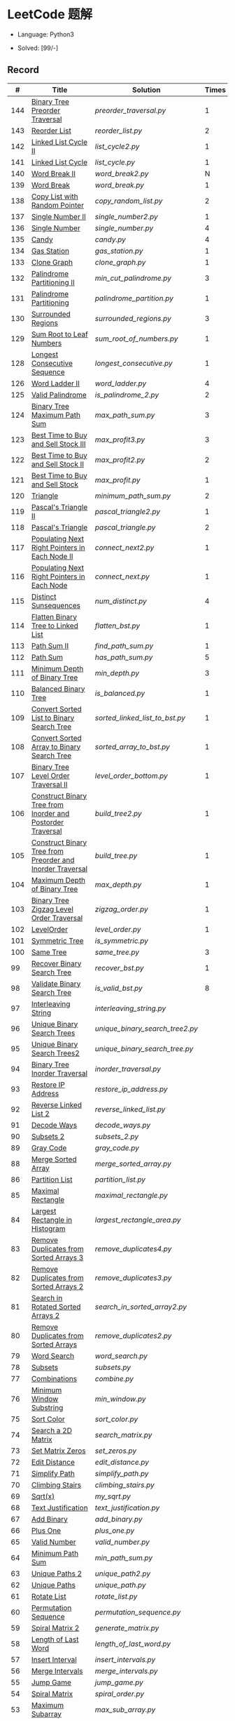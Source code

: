 #+STARTUP: latexpreview

* LeetCode 题解

- Language: Python3

- Solved: [99/-]

** Record

|   # | Title                                                      | Solution                      | Times |
|-----+------------------------------------------------------------+-------------------------------+-------|
| 144 | [[https://leetcode-cn.com/problems/binary-tree-preorder-traversal/][Binary Tree Preorder Traversal]]                             | [[preorder_traversal.py]]         |     1 |
| 143 | [[https://leetcode-cn.com/problems/reorder-list/][Reorder List]]                                               | [[reorder_list.py]]               |     2 |
| 142 | [[https://leetcode-cn.com/problems/linked-list-cycle-ii/submissions/][Linked List Cycle II]]                                       | [[list_cycle2.py]]                |     1 |
| 141 | [[https://leetcode-cn.com/problems/linked-list-cycle/][Linked List Cycle]]                                          | [[list_cycle.py]]                 |     1 |
| 140 | [[https://leetcode-cn.com/problems/word-break-ii/][Word Break II]]                                              | [[word_break2.py]]                |     N |
| 139 | [[https://leetcode-cn.com/problems/word-break/][Word Break]]                                                 | [[word_break.py]]                 |     1 |
| 138 | [[https://leetcode-cn.com/problems/copy-list-with-random-pointer/][Copy List with Random Pointer]]                              | [[copy_random_list.py]]           |     2 |
| 137 | [[https://leetcode-cn.com/problems/single-number-ii/][Single Number II]]                                           | [[single_number2.py]]             |     1 |
| 136 | [[https://leetcode-cn.com/problems/single-number/][Single Number]]                                              | [[single_number.py]]              |     4 |
| 135 | [[https://leetcode-cn.com/problems/candy/][Candy]]                                                      | [[candy.py]]                      |     4 |
| 134 | [[https://leetcode-cn.com/problems/gas-station/][Gas Station]]                                                | [[gas_station.py]]                |     1 |
| 133 | [[https://leetcode-cn.com/problems/clone-graph/][Clone Graph]]                                                | [[clone_graph.py]]                |     1 |
| 132 | [[https://leetcode-cn.com/problems/palindrome-partitioning-ii/][Palindrome Partitioning II]]                                 | [[min_cut_palindrome.py]]         |     3 |
| 131 | [[https://leetcode-cn.com/problems/palindrome-partitioning/][Palindrome Partitioning]]                                    | [[palindrome_partition.py]]       |     1 |
| 130 | [[https://leetcode-cn.com/problems/surrounded-regions/][Surrounded Regions]]                                         | [[surrounded_regions.py]]         |     3 |
| 129 | [[https://leetcode-cn.com/problems/sum-root-to-leaf-numbers/][Sum Root to Leaf Numbers]]                                   | [[sum_root_of_numbers.py]]        |     1 |
| 128 | [[https://leetcode-cn.com/problems/longest-consecutive-sequence/][Longest Consecutive Sequence]]                               | [[longest_consecutive.py]]        |     1 |
| 126 | [[https://leetcode-cn.com/problems/word-ladder-ii/][Word Ladder II]]                                             | [[word_ladder.py]]                |     4 |
| 125 | [[https://leetcode-cn.com/problems/valid-palindrome/][Valid Palindrome]]                                           | [[is_palindrome_2.py]]            |     2 |
| 124 | [[https://leetcode-cn.com/problems/binary-tree-maximum-path-sum/][Binary Tree Maximum Path Sum]]                               | [[max_path_sum.py]]               |     3 |
| 123 | [[https://leetcode-cn.com/problems/best-time-to-buy-and-sell-stock-iii/][Best Time to Buy and Sell Stock III]]                        | [[max_profit3.py]]                |     3 |
| 122 | [[https://leetcode-cn.com/problems/best-time-to-buy-and-sell-stock-ii/][Best Time to Buy and Sell Stock II]]                         | [[max_profit2.py]]                |     2 |
| 121 | [[https://leetcode-cn.com/problems/best-time-to-buy-and-sell-stock/][Best Time to Buy and Sell Stock]]                            | [[max_profit.py]]                 |     1 |
| 120 | [[https://leetcode-cn.com/problems/triangle/][Triangle]]                                                   | [[minimum_path_sum.py]]           |     2 |
| 119 | [[https://leetcode-cn.com/problems/pascals-triangle-ii/][Pascal's Triangle II]]                                       | [[pascal_triangle2.py]]           |     1 |
| 118 | [[https://leetcode-cn.com/problems/pascals-triangle/][Pascal's Triangle]]                                          | [[pascal_triangle.py]]            |     2 |
| 117 | [[https://leetcode-cn.com/problems/populating-next-right-pointers-in-each-node-ii/][Populating Next Right Pointers in Each Node II]]             | [[connect_next2.py]]              |     1 |
| 116 | [[https://leetcode-cn.com/problems/populating-next-right-pointers-in-each-node/][Populating Next Right Pointers in Each Node]]                | [[connect_next.py]]               |     1 |
| 115 | [[https://leetcode-cn.com/problems/distinct-subsequences/][Distinct Sunsequences]]                                      | [[num_distinct.py]]               |     4 |
| 114 | [[https://leetcode-cn.com/problems/flatten-binary-tree-to-linked-list/][Flatten Binary Tree to Linked List]]                         | [[flatten_bst.py]]                |     1 |
| 113 | [[https://leetcode-cn.com/problems/path-sum-ii/][Path Sum II]]                                                | [[find_path_sum.py]]              |     1 |
| 112 | [[https://leetcode-cn.com/problems/path-sum/][Path Sum]]                                                   | [[has_path_sum.py]]               |     5 |
| 111 | [[https://leetcode-cn.com/problems/minimum-depth-of-binary-tree/][Minimum Depth of Binary Tree]]                               | [[min_depth.py]]                  |     3 |
| 110 | [[https://leetcode-cn.com/problems/balanced-binary-tree/][Balanced Binary Tree]]                                       | [[is_balanced.py]]                |     1 |
| 109 | [[https://leetcode-cn.com/problems/convert-sorted-list-to-binary-search-tree/][Convert Sorted List to Binary Search Tree]]                  | [[sorted_linked_list_to_bst.py]]  |     1 |
| 108 | [[https://leetcode-cn.com/problems/convert-sorted-array-to-binary-search-tree/][Convert Sorted Array to Binary Search Tree]]                 | [[sorted_array_to_bst.py]]        |     1 |
| 107 | [[https://leetcode-cn.com/problems/binary-tree-level-order-traversal-ii/][Binary Tree Level Order Traversal II]]                       | [[level_order_bottom.py]]         |     1 |
| 106 | [[https://leetcode-cn.com/problems/construct-binary-tree-from-inorder-and-postorder-traversal/][Construct Binary Tree from Inorder and Postorder Traversal]] | [[build_tree2.py]]                |     1 |
| 105 | [[https://leetcode-cn.com/problems/construct-binary-tree-from-preorder-and-inorder-traversal/][Construct Binary Tree from Preorder and Inorder Traversal]]  | [[build_tree.py]]                 |     1 |
| 104 | [[https://leetcode-cn.com/problems/maximum-depth-of-binary-tree/][Maximum Depth of Binary Tree]]                               | [[max_depth.py]]                  |     1 |
| 103 | [[https://leetcode-cn.com/problems/binary-tree-zigzag-level-order-traversal/][Binary Tree Zigzag Level Order Traversal]]                   | [[zigzag_order.py]]               |     1 |
| 102 | [[https://leetcode-cn.com/problems/binary-tree-level-order-traversal/][LevelOrder]]                                                 | [[level_order.py]]                |     1 |
| 101 | [[https://leetcode-cn.com/problems/symmetric-tree/][Symmetric Tree]]                                             | [[is_symmetric.py]]               |       |
| 100 | [[https://leetcode-cn.com/problems/same-tree/][Same Tree]]                                                  | [[same_tree.py]]                  |     3 |
|  99 | [[https://leetcode-cn.com/problems/recover-binary-search-tree/][Recover Binary Search Tree]]                                 | [[recover_bst.py]]                |     1 |
|  98 | [[https://leetcode-cn.com/problems/validate-binary-search-tree/][Validate Binary Search Tree]]                                | [[is_valid_bst.py]]               |     8 |
|  97 | [[https://leetcode-cn.com/problems/interleaving-string/][Interleaving String]]                                        | [[interleaving_string.py]]        |       |
|  96 | [[https://leetcode-cn.com/problems/unique-binary-search-trees/][Unique Binary Search Trees]]                                 | [[unique_binary_search_tree2.py]] |       |
|  95 | [[https://leetcode-cn.com/problems/unique-binary-search-trees-ii/][Unique Binary Search Trees2]]                                | [[unique_binary_search_tree.py]]  |       |
|  94 | [[https://leetcode-cn.com/problems/binary-tree-inorder-traversal/][Binary Tree Inorder Traversal]]                              | [[inorder_traversal.py]]          |       |
|  93 | [[https://leetcode-cn.com/problems/restore-ip-addresses/][Restore IP Address]]                                         | [[restore_ip_address.py]]         |       |
|  92 | [[https://leetcode-cn.com/problems/reverse-linked-list-ii/][Reverse Linked List 2]]                                      | [[reverse_linked_list.py]]        |       |
|  91 | [[https://leetcode-cn.com/problems/decode-ways/][Decode Ways]]                                                | [[decode_ways.py]]                |       |
|  90 | [[https://leetcode-cn.com/problems/subsets-ii/][Subsets 2]]                                                  | [[subsets_2.py]]                  |       |
|  89 | [[https://leetcode-cn.com/problems/gray-code/][Gray Code]]                                                  | [[gray_code.py]]                  |       |
|  88 | [[https://leetcode-cn.com/problems/merge-sorted-array/][Merge Sorted Array]]                                         | [[merge_sorted_array.py]]         |       |
|  86 | [[https://leetcode-cn.com/problems/partition-list/][Partition List]]                                             | [[partition_list.py]]             |       |
|  85 | [[https://leetcode-cn.com/problems/maximal-rectangle/][Maximal Rectangle]]                                          | [[maximal_rectangle.py]]          |       |
|  84 | [[https://leetcode-cn.com/problems/largest-rectangle-in-histogram/][Largest Rectangle in Histogram]]                             | [[largest_rectangle_area.py]]     |       |
|  83 | [[https://leetcode-cn.com/problems/remove-duplicates-from-sorted-list/][Remove Duplicates from Sorted Arrays 3]]                     | [[remove_duplicates4.py]]         |       |
|  82 | [[https://leetcode-cn.com/problems/remove-duplicates-from-sorted-list-ii/][Remove Duplicates from Sorted Arrays 2]]                     | [[remove_duplicates3.py]]         |       |
|  81 | [[https://leetcode-cn.com/problems/search-in-rotated-sorted-array-ii/][Search in Rotated Sorted Arrays 2]]                          | [[search_in_sorted_array2.py]]    |       |
|  80 | [[https://leetcode-cn.com/problems/remove-duplicates-from-sorted-array-ii/][Remove Duplicates from Sorted Arrays]]                       | [[remove_duplicates2.py]]         |       |
|  79 | [[https://leetcode-cn.com/problems/word-search/][Word Search]]                                                | [[word_search.py]]                |       |
|  78 | [[https://leetcode-cn.com/problems/subsets/][Subsets]]                                                    | [[subsets.py]]                    |       |
|  77 | [[https://leetcode-cn.com/problems/combinations/][Combinations]]                                               | [[combine.py]]                    |       |
|  76 | [[https://leetcode-cn.com/problems/minimum-window-substring/][Minimum Window Substring]]                                   | [[min_window.py]]                 |       |
|  75 | [[https://leetcode-cn.com/problems/sort-colors/submissions/][Sort Color]]                                                 | [[sort_color.py]]                 |       |
|  74 | [[https://leetcode-cn.com/problems/search-a-2d-matrix/][Search a 2D Matrix]]                                         | [[search_matrix.py]]              |       |
|  73 | [[https://leetcode-cn.com/problems/set-matrix-zeroes/][Set Matrix Zeros]]                                           | [[set_zeros.py]]                  |       |
|  72 | [[https://leetcode-cn.com/problems/edit-distance/][Edit Distance]]                                              | [[edit_distance.py]]              |       |
|  71 | [[https://leetcode-cn.com/problems/simplify-path/][Simplify Path]]                                              | [[simplify_path.py]]              |       |
|  70 | [[https://leetcode-cn.com/problems/climbing-stairs/][Climbing Stairs]]                                            | [[climbing_stairs.py]]            |       |
|  69 | [[https://leetcode-cn.com/problems/sqrtx/][Sqrt(x)]]                                                    | [[my_sqrt.py]]                    |       |
|  68 | [[https://leetcode-cn.com/problems/text-justification/][Text Justification]]                                         | [[text_justification.py]]         |       |
|  67 | [[https://leetcode-cn.com/problems/add-binary/][Add Binary]]                                                 | [[add_binary.py]]                 |       |
|  66 | [[https://leetcode-cn.com/problems/plus-one/][Plus One]]                                                   | [[plus_one.py]]                   |       |
|  65 | [[https://leetcode-cn.com/problems/valid-number/][Valid Number]]                                               | [[valid_number.py]]               |       |
|  64 | [[https://leetcode-cn.com/problems/minimum-path-sum/][Minimum Path Sum]]                                           | [[min_path_sum.py]]               |       |
|  63 | [[https://leetcode-cn.com/problems/unique-paths-ii/][Unique Paths 2]]                                             | [[unique_path2.py]]               |       |
|  62 | [[https://leetcode-cn.com/problems/unique-paths/submissions/][Unique Paths]]                                               | [[unique_path.py]]                |       |
|  61 | [[https://leetcode-cn.com/problems/rotate-list/][Rotate List]]                                                | [[rotate_list.py]]                |       |
|  60 | [[https://leetcode-cn.com/problems/permutation-sequence/][Permutation Sequence]]                                       | [[permutation_sequence.py]]       |       |
|  59 | [[https://leetcode-cn.com/problems/spiral-matrix-ii/][Spiral Matrix 2]]                                            | [[generate_matrix.py]]            |       |
|  58 | [[https://leetcode-cn.com/problems/length-of-last-word/][Length of Last Word]]                                        | [[length_of_last_word.py]]        |       |
|  57 | [[https://leetcode-cn.com/problems/insert-interval/][Insert Interval]]                                            | [[insert_intervals.py]]           |       |
|  56 | [[https://leetcode-cn.com/problems/merge-intervals/][Merge Intervals]]                                            | [[merge_intervals.py]]            |       |
|  55 | [[https://leetcode-cn.com/problems/jump-game/][Jump Game]]                                                  | [[jump_game.py]]                  |       |
|  54 | [[https://leetcode-cn.com/problems/spiral-matrix/][Spiral Matrix]]                                              | [[spiral_order.py]]               |       |
|  53 | [[https://leetcode-cn.com/problems/maximum-subarray/][Maximum Subarray]]                                           | [[max_sub_array.py]]              |       |
|  52 | [[https://leetcode-cn.com/problems/n-queens-ii/][N Queens 2]]                                                 | [[solve_n_queens_2.py]]           |       |
|  51 | [[https://leetcode-cn.com/problems/n-queens/][N Queens]]                                                   | [[solve_n_queens.py]]             |       |
|  50 | [[https://leetcode-cn.com/problems/powx-n/submissions/][Pow]]                                                        | [[my_pow.py]]                     |       |
|  49 | [[https://leetcode-cn.com/problems/group-anagrams/][group_anagrams.py]]                                          | [[group_anagrams.py]]             |       |
|  48 | [[https://leetcode-cn.com/problems/rotate-image/][Rotate Image]]                                               | [[rotate.py]]                     |       |
|  47 | [[https://leetcode-cn.com/problems/permutations-ii/submissions/][Permutations 2]]                                             | [[permute_2.py]]                  |       |
|  46 | [[https://leetcode-cn.com/problems/permutations/submissions/][Permutations]]                                               | [[permute.py]]                    |       |
|  45 | [[https://leetcode-cn.com/problems/jump-game-ii/submissions/][Jump Game 2]]                                                | [[jump_game_2.py]]                |       |
|  44 | [[https://leetcode-cn.com/problems/wildcard-matching/submissions/][Wildcard Matching]]                                          | [[wildcard_matching.py]]          |       |
|  43 | [[https://leetcode-cn.com/problems/multiply-strings/][Multiply Strings]]                                           | [[multiply_strings.py]]           |       |
|  42 | [[https://leetcode-cn.com/problems/trapping-rain-water/submissions/][Trapping Rain Water]]                                        | [[trapping_rain_water.py]]        |       |
|  41 | [[https://leetcode-cn.com/problems/first-missing-positive/][First Missing Positive]]                                     | [[first_missing_positive.py]]     |       |
|  40 | [[https://leetcode-cn.com/problems/combination-sum-ii/][Combination Sum 2]]                                          | [[combination_sum2.py]]           |       |
|  39 | [[https://leetcode-cn.com/problems/combination-sum/][Combination Sum]]                                            | [[combination_sum.py]]            |       |
|  38 | [[https://leetcode-cn.com/problems/count-and-say/submissions/][Count and Say]]                                              | [[count_and_say.py]]              |       |
|  37 | [[https://leetcode-cn.com/problems/sudoku-solver/][Sudoku Solver]]                                              | [[solve_sodoku.py]]               |       |
|  36 | [[https://leetcode-cn.com/problems/valid-sudoku/][Valid Sudoku]]                                               | [[valid_sudoku.py]]               |       |
|  35 | [[https://leetcode-cn.com/problems/search-insert-position/][Search insert Position]]                                     | [[search_insert.py]]              |       |
|  34 | [[https://leetcode-cn.com/problems/find-first-and-last-position-of-element-in-sorted-array/submissions/][Find First and Last Element in sorted array]]                | [[search_range.py]]               |       |
|  33 | [[https://leetcode-cn.com/problems/search-in-rotated-sorted-array/][Search in Rotated Sorted Array]]                             | [[search_in_sorted_array.py]]     |       |
|  32 | [[https://leetcode-cn.com/problems/longest-valid-parentheses/][Largest Valid Parentheses]]                                  | [[largest_valid_parenteses.py]]   |       |
|  31 | [[https://leetcode-cn.com/problems/next-permutation/][Next Permutation]]                                           | [[next_permutation.py]]           |       |
|  30 | [[https://leetcode-cn.com/problems/substring-with-concatenation-of-all-words/submissions/][Substring with Concatenation of All Words]]                  | [[find_substring.py]]             |       |
|  29 | [[https://leetcode-cn.com/problems/divide-two-integers/][Divide Two Integers]]                                        | [[divide.py]]                     |       |
|  28 | [[https://leetcode-cn.com/problems/implement-strstr/][Implement strStr()]]                                         | -                             |       |
|  27 | [[https://leetcode-cn.com/problems/remove-element/][Remove Element]]                                             | -                             |       |
|  26 | [[https://leetcode-cn.com/problems/remove-duplicates-from-sorted-array/][Remove Duplicates from Sorted Array]]                        | [[remove_duplicates.py]]          |       |
|  25 | [[https://leetcode-cn.com/problems/reverse-nodes-in-k-group/][Reverse Nodes in k-Group]]                                   | [[reverse_k_group.py]]            |       |
|  24 | [[https://leetcode-cn.com/problems/swap-nodes-in-pairs/][Swap Nodes in Pairs]]                                        | [[swap_pairs.py]]                 |       |
|  23 | [[https://leetcode-cn.com/problems/merge-k-sorted-lists/][Merge k Sorted Lists]]                                       | [[merge_k_list.py]]               |       |
|  22 | [[https://leetcode-cn.com/problems/generate-parentheses/][Generate Parentheses]]                                       | [[generate_parenthesis.py]]       |       |
|  21 | [[https://leetcode-cn.com/problems/merge-two-sorted-lists/][Merge Two Sorted Lists]]                                     | [[merge_two_list.py]]             |       |
|  20 | [[https://leetcode-cn.com/problems/valid-parentheses/][Valid Parentheses]]                                          | [[is_valid.py]]                   |       |
|  19 | [[https://leetcode-cn.com/problems/remove-nth-node-from-end-of-list/][Remove Nth Node From End of List]]                           | [[remove_nth_from_end.py]]        |       |
|  18 | [[https://leetcode-cn.com/problems/4sum/][4Sum]]                                                       | [[four_sum.py]]                   |       |
|  17 | [[https://leetcode-cn.com/problems/letter-combinations-of-a-phone-number/][Letter Combination of a Phone Number]]                       | [[letter_combination.py]]         |       |
|  16 | [[https://leetcode-cn.com/problems/3sum-closest/][3Sum Closest]]                                               | [[three_sum_closest.py]]          |       |
|  15 | [[https://leetcode-cn.com/problems/3sum/][3Sum]]                                                       | [[three_sum.py]]                  |       |
|  14 | [[https://leetcode-cn.com/problems/longest-common-prefix/][Longest Common Prefix]]                                      | [[longest_common_prefix.py]]      |       |
|  13 | [[https://leetcode-cn.com/problems/roman-to-integer/][Roman to Integer]]                                           | [[roman_to_int.py]]               |       |
|  12 | [[https://leetcode-cn.com/problems/integer-to-roman/][Integer to Roman]]                                           | [[int_to_roman.py]]               |       |
|  11 | [[https://leetcode-cn.com/problems/container-with-most-water/][Container With Most Water]]                                  | [[max_area.py]]                   |       |
|  10 | [[https://leetcode-cn.com/problems/regular-expression-matching/][Regular Expression Matching]]                                | [[is_match.py]]                   |       |
|   9 | [[https://leetcode-cn.com/problems/palindrome-number/][Palindrome]]                                                 | [[is_palindrome.py]]              |       |
|   8 | [[https://leetcode-cn.com/problems/string-to-integer-atoi/][String to Integer]]                                          | [[my_atoi.py]]                    |       |
|   7 | [[https://leetcode-cn.com/problems/reverse-integer/][Reverse Integer]]                                            | [[reverse_int.py]]                |       |
|   6 | [[https://leetcode-cn.com/problems/zigzag-conversion/][ZigZag Conversion]]                                          | [[zigzag-conversion.py]]          |       |
|   5 | [[https://leetcode-cn.com/problems/longest-palindromic-substring/][Longest Palindromic SubString]]                              | [[longest_palindrome.py]]         |       |
|   4 | [[https://leetcode-cn.com/problems/median-of-two-sorted-arrays/][Median of Two Sorted Arrays]]                                | [[find_median_sorted_array.py]]   |       |
|   3 | [[https://leetcode-cn.com/problems/longest-substring-without-repeating-characters/][Longest Substring Without Repeating Characters]]             | [[longest_substr.py]]             |       |
|   2 | [[https://leetcode-cn.com/problems/add-two-numbers/][Add Two Numbers]]                                            | -                             |       |
|   1 | [[https://leetcode-cn.com/problems/two-sum/][Two Sum]]                                                    | [[twosum.py]]                     |       |

** 思路笔记
*** 143 Reorder List
- 使用快慢指针找到中间节点
- 线性时间内逆转链表
- 将两列表合并


*** 141 Linked List Cycle
简单的方法非常容易实现，而难一点的方法如果你考过研，啃过王道那本数据结构（如果我没记错的话），这种方法在里面出现过。思路就是利用快慢指针，如果有环，那么快指针迟早可以从后面超过慢指针。

*** 130 Surrounded Regions
技巧：从边缘开始检测与 ‘O’ 相关的 ‘O’ 元素，并在原表中标记为 ‘U’，这些点是不会发生变化的。

最后遍历一次元素，将所有 ‘U’ 元素更改为 ‘O’，将所有 ‘O’ 元素更改为 ‘X’ 即可。

*** 128 Longest Consecutive Sequence
参考 [[https://leetcode-cn.com/problems/longest-consecutive-sequence/solution/zui-chang-lian-xu-xu-lie-by-leetcode-solution/][官方题解]]

*** 126 Word Ladder II
BFS 方法参考 [[https://leetcode-cn.com/problems/word-ladder-ii/solution/dan-ci-jie-long-ii-by-leetcode-solution/][官方题解]]

最开始直接使用递归的方法去做的，看了题解才发现可以把这个问题转化为树的广度遍历问题。非常有趣。但我的实现不知道哪里还有问题，一直超时，以后有时间再琢磨吧。

*** 124 Binary Tree Maximum Path Sum
本题解答参考官方题解： [[https://leetcode-cn.com/problems/binary-tree-maximum-path-sum/solution/er-cha-shu-zhong-de-zui-da-lu-jing-he-by-leetcode-/][二叉树中的最大路径和]]

几个抽象的地方：
1. 路径和。从树的一个节点连接到另一个节点所结果的节点权值之和。
2. 树的最大路径和。树中所有路径和的最大值。

代码中需要注意的点：
1. =max_sum= 设定为 =-inf=
2. =gain= 的含义为：此节点能向上做多少贡献，因此，存在两种路径，左中和右中，取最大

*** 114 Flatten Binary Tree to Linked Tree
只想到了最直接的方法，就是先序遍历然后构建单链表。从题解中学到了两种方法：
1. 特殊的后序遍历
如果在先序遍历的基础上直接原地改动链表，会丢失原链表的右子树，所以我们采用从后向前遍历的方法原地改动链表。先序遍历的顺序为中左右，其逆向为右左中，是一种特殊的后序遍历。因此可以按照这个遍历，每次遍历到新节点，使新节点的右连接指向上一个节点。
2. 保留右子树的引用
既然先序遍历可能会丢失右子树，那每次就保存右子树到新树的最右节点上即可。

*** 109 Convert Sorted List to Binary Search Tree
自己想到的方法挺一般的：先将单链表遍历一遍，转换为数组，可以随机访问每个元素，然后再构造二叉搜索树。

查看题解之后，官方第三个题解思路确实新颖：[[https://leetcode-cn.com/problems/convert-sorted-list-to-binary-search-tree/solution/you-xu-lian-biao-zhuan-huan-er-cha-sou-suo-shu-by-/][有序链表转二叉搜索树]]

它利用了二叉树的中序遍历即是一个有序数组的性质，先构建左子树，然后构建根节点，最后构建右子树，递归的完成了从有序链表到二叉搜索树的转换。

*** 99 Recover Binary Search Tree
因为二叉搜索树的中序排序数组是有序数组，因此，这个问题可以分解为两个子问题：
1. 中序排序
2. 查找一次交换元素的有序数组中交换的那两个元素，并还原

*** 95 Unique Binary Search Tree
最开始我想到的是方法是：从 $1 \cdots n$ 中依次取数 $i$ ，将 $i$ 插入到已经排序好的二叉查询树 $1 \cdots i-1 \cdots i+1 \cdots n$ 中。依据此思想可以写出递推式，我也做了实现，但是结果会有重复，暂时没有想到去重的方法。

第二种方法是看了题解，恍然大悟，利用二叉查询树的性质，比 $i$ 小的数都在 $i$ 的左边，比 $i$ 大的数都在 $i$ 的右边。

*** 91 Decode Ways
本题解法参考自 [[https://leetcode-cn.com/problems/decode-ways/solution/c-wo-ren-wei-hen-jian-dan-zhi-guan-de-jie-fa-by-pr/][algos]] 。

另外，我自己也有一种 DP 的解法，但是和上诉方法相比实现起来太麻烦了。
#+BEGIN_CENTER
#+ATTR_HTML: :width 80%
[[file:../img/91_1.png]]
#+END_CENTER
#+BEGIN_CENTER
#+ATTR_HTML: :width 80%
[[file:../img/91_2.png]]
#+END_CENTER

*** 85 Maximal Rectangle
如果我们将这个矩形按行来分割，那么，每行之上的数据都可以看作是 #84 中的一个矩形图问题。

此方法看过题解，[[https://leetcode-cn.com/problems/maximal-rectangle/solution/xiang-xi-tong-su-de-si-lu-fen-xi-duo-jie-fa-by-1-8/][详细通俗的思路分析]]。

*** 84 Largest Rectangle in Histogram
*** 76 Minimum Window Substring
这里我一直超时的问题是，在更新左指针时，没有记录上一次更新右指针时已经记录的现有字符信息。

*** 75 Color Search
想一个小技巧，能在一次遍历中完成题目要求。可以考虑三个标志位，分别记录三个颜色的第一次出现的位置，在此基础上可以思考出正解。

*** 72 Minimum Edit Distance
Edit Distance 是经典的动态规划问题，主要思想就是：将两个单词 =word1, word2= 最后一位对齐，从后向前比较。如果两个单词最后一位相同，那么多这一位并不影响 Edit Distance，所以其 ED 等于 =ED(m-1, n-1)= ；如果最后一位不同，那么多的一位可能有三种情况：
- 被删除 =ED(m-1, n)=
- 修改 =ED(m-1, n-1)=
- 被添加 =ED(m, n-1)=

*** 46 47 Permutation
动态规划和剪枝优化的问题。

*** 45 Jump Game 2
贪心问题。这个动态规划问题需要使用贪心算法解决才能满足时间条件。

贪心思想：每次跳的位置要么是直接达到目的地，要么是下次能跳的最远的地方。

*** 44 Wildcard Matching
本题是动态规划问题，思考写出其迭代式：

\[
dp(i, j) = \begin{cases}
dp(i+1, j+1), & \text{if } s[i] == p[j] \text{ or } p[j] == '?'; \\
False, & \text{if } s[i] \neq p[j]; \\
dp(i, j+1) \text{ or } dp(i+1, j) \text{ or } dp(i+1, j+1), & \text{if } p[j] == '*'.
\end{cases}
\]

其中，\(dp(i, j)\)表示\(s[i:]\)与\(p[j:]\)是否匹配。

如果直接使用递归方法，不能通过所有测试用例，原因是耗时过多。改进的方法有：
- 使用缓存，保存已经计算过的 dp 值
- 使用迭代方法

迭代方法需要添加多的一行和一列的表格。不妨设有 =len(s)+1= 列和 =len(p)+1= 行；那么：
- 第 =len(s)+1= 列表示 s 序列为空时， =p[j:]= 是否可以匹配（只有当 =p[j:]= 都是 '*'时可以匹配）
- 第 =len(p)+1= 行表示 p 序列为空时，能否匹配 s 序列，当然都是 False

*** 42 Trapping Rain Water
思路：

\begin{equation*}
\begin{split}
res[i] = \max(0, \min(\max(left), \max(right)) - heights[i])
\end{split}
\end{equation*}

找左边、右边最大高度可以使用动态规划。

\begin{equation*}
\begin{split}
left[i] &= \max(height[i-1], left[i-1])\\
right[i] &= \max(height[i+1], right[i+1])
\end{split}
\end{equation*}

*** 41 First Missing Positive
这道题算是技巧题目，没有固定的题型。
- 此题的题解范围为：1 ~ n+1
- 可以原地做标记表示某个数是否在数组中出现过
- 使用位置 0 判断数字 n 是否出现过

*** 40 Combination Sum 2
典型的动态规划题型。

\[
dp(t, p) = \begin{cases}
dp(t-nums[p], p-1).append(nums[p]) \\
dp[t, p - 1]
\end{cases}
\]

如果使用迭代算法需要二维数组保存中间结果。

** 未完成的问题
*** 超时
- 126
- 132
- 140 (Official Resolved method also time out)

*** 不会

*** 暂时不想做
- 127
